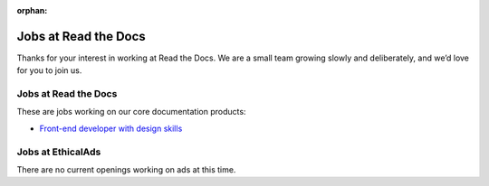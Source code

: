 :orphan:

.. meta::
   :description: We don't always have openings to work at Read the Docs, but when we do they are posted here
   :keywords: jobs, hiring

Jobs at Read the Docs
=====================

Thanks for your interest in working at Read the Docs.
We are a small team growing slowly and deliberately,
and we’d love for you to join us.

Jobs at Read the Docs
---------------------

These are jobs working on our core documentation products:

* `Front-end developer with design skills <https://blog.readthedocs.com/job-frontend/>`_

Jobs at EthicalAds
------------------

There are no current openings working on ads at this time.
